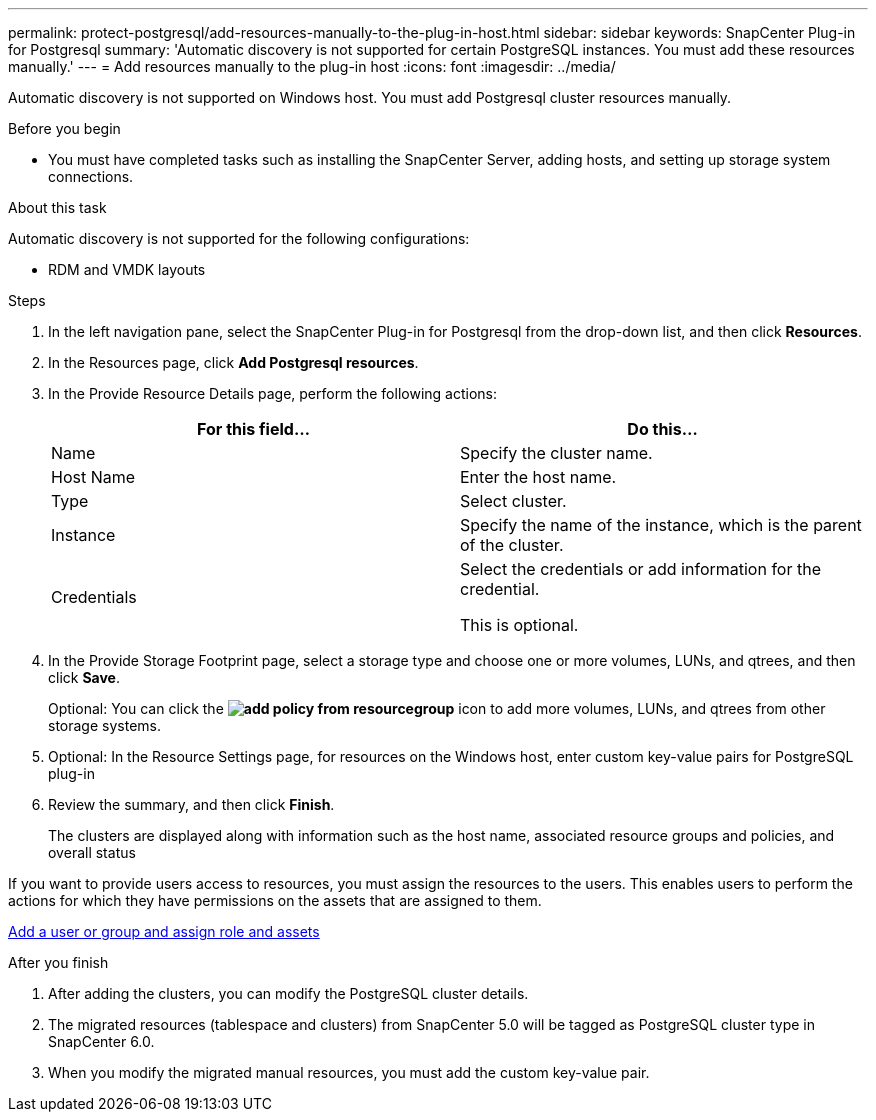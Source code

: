 ---
permalink: protect-postgresql/add-resources-manually-to-the-plug-in-host.html
sidebar: sidebar
keywords: SnapCenter Plug-in for Postgresql
summary: 'Automatic discovery is not supported for certain PostgreSQL instances. You must add these resources manually.'
---
= Add resources manually to the plug-in host
:icons: font
:imagesdir: ../media/

[.lead]
Automatic discovery is not supported on Windows host. You must add Postgresql cluster resources manually.

.Before you begin

* You must have completed tasks such as installing the SnapCenter Server, adding hosts, and setting up storage system connections. 

.About this task

Automatic discovery is not supported for the following configurations:

* RDM and VMDK layouts

.Steps

. In the left navigation pane, select the SnapCenter Plug-in for Postgresql from the drop-down list, and then click *Resources*.
. In the Resources page, click *Add Postgresql resources*.
. In the Provide Resource Details page, perform the following actions:
+
|===
| For this field...| Do this...

a|
Name
a|
Specify the cluster name.
a|
Host Name
a|
Enter the host name.    
a|
Type
a|
Select cluster.
a|
Instance
a|
Specify the name of the instance, which is the parent of the cluster.
a|
Credentials
a|
Select the credentials or add information for the credential.

This is optional.
|===

. In the Provide Storage Footprint page, select a storage type and choose one or more volumes, LUNs, and qtrees, and then click *Save*.
+
Optional: You can click the *image:../media/add_policy_from_resourcegroup.gif[]* icon to add more volumes, LUNs, and qtrees from other storage systems.

. Optional: In the Resource Settings page, for resources on the Windows host, enter custom key-value pairs for PostgreSQL plug-in

. Review the summary, and then click *Finish*.
+
The clusters are displayed along with information such as the host name, associated resource groups and policies, and overall status

If you want to provide users access to resources, you must assign the resources to the users. This enables users to perform the actions for which they have permissions on the assets that are assigned to them.

link:https://docs.netapp.com/us-en/snapcenter/install/task_add_a_user_or_group_and_assign_role_and_assets.html[Add a user or group and assign role and assets]

.After you finish

. After adding the clusters, you can modify the PostgreSQL cluster details.
. The migrated resources (tablespace and clusters) from SnapCenter 5.0 will be tagged as PostgreSQL cluster type in SnapCenter 6.0.
. When you modify the migrated manual resources, you must add the custom key-value pair.



